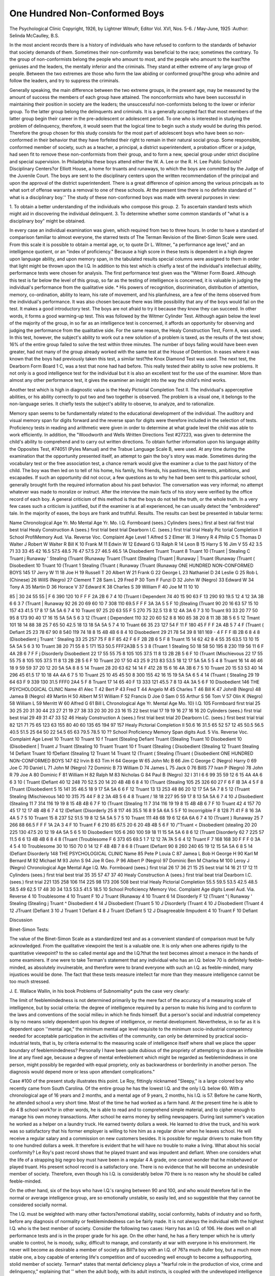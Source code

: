 One Hundred Non-Conformed Boys
===============================

The Psychological Clinic
Copyright, 1926, by Lightner Witnufr, Editor
Vol. XVI, Nos. 5-6. /
May-June, 1925
:Author: Selinda McCaulley, B.S.

In the most ancient records there is a history of individuals
who have refused to conform to the standards of behavior that
society demands of them. Sometimes their non-conformity was
beneficial to the race; sometimes the contrary. To the group of
non-conformists belong the people who amount to most, and the
people who amount to the least?the geniuses and the leaders, the
mentally inferior and the criminals. They stand at either extreme
of any large group of people. Between the two extremes are those
who form the law abiding or conformed group?the group who
admire and follow the leaders, and try to suppress the criminals.

Generally speaking, the main difference between the two extreme groups, in the present age, may be measured by the amount
of success the members of each group have attained. The nonconformists who have been successful in maintaining their position
in society are the leaders; the unsuccessful non-conformists belong
to the lower or inferior group. To the latter group belong the delinquents and criminals.
It is a generally accepted fact that most members of the latter
group begin their career in the pre-adolescent or adolescent period.
To one who is interested in studying the problem of delinquency,
therefore, it would seem that the logical time to begin such a study
would be during this period. Therefore the group chosen for this
study consists for the most part of adolescent boys who have been
so non-conformed in their behavior that they have forfeited their
right to remain in their natural social group. Some responsible,
conformed member of society, such as a teacher, a principal, a
district superintendent, a probation officer or a judge, had seen fit
to remove these non-conformists from their group, and to form a
new, special group under strict discipline and special supervision.
In Philadelphia these boys attend either the W. A. Lee or the R. H.
Lee Public Schools?Disciplinary Centers?or Elliott House, a home
for truants and runaways, to which the boys are committed by the
Judge of the Juvenile Court. The boys are sent to the disciplinary
centers upon the written recommendation of the principal and upon
the approval of the district superintendent. There is a great difference of opinion among the various principals as to what sort of
offense warrants a removal to one of these schools. At the present
time there is no definite standard of '' what is a disciplinary boy.''
The study of these non-conformed boys was made with several
purposes in view:

1. To obtain a better understanding of the individuals who
compose this group.
2. To ascertain standard tests which might aid in discovering
the individual delinquent.
3. To determine whether some common standards of "what is
a disciplinary boy" might be obtained.

In every case an individual examination was given, which
required from two to three hours. In order to have a standard of
comparison familiar to almost everyone, the starred tests of The
Terman Revision of the Binet-Simon Scale were used. From this
scale it is possible to obtain a mental age, or, to quote Dr L.
Witmer, "a performance age level," and an intelligence quotient,
or an "index of proficiency." Because a high score in these
tests is dependent in a high degree upon language ability, and
upon memory span, in the tabulated results special columns were
assigned to them in order that light might be thrown upon the I.Q.
In addition to this test which is chiefly a test of the individual's
intellectual ability, performance tests were chosen for analysis.
The first performance test given was the "Witmer Form Board.
Although this test is far below the level of this group, so far as the
testing of intelligence is concerned, it is valuable in judging the
individual's performance from the qualitative side. * His powers
of recognition, discrimination, distribution of attention, memory,
co-ordination, ability to learn, his rate of movement, and his planfulness, are a few of the items observed from the individual's performance. It was also chosen because there was little possibility
that any of the boys would fail on the test. It makes a good introductory test. The boys are not afraid to try it because they know
they can succeed. In other words, it forms a good warming-up test.
This was followed by the Witmer Cylinder Test. Although
again below the level of the majority of the group, in so far as an
intelligence test is concerned, it affords an opportunity for observing and judging the performance from the qualitative side.
For the same reason, the Healy Construction Test, Form A,
was used. In this test, however, the subject's ability to work out a
new solution of a problem is taxed, as the results of the test show;
16% of the entire group failed to solve the test within three minutes. The number of boys failing would have been even greater,
had not many of the group already worked with the same test at
the House of Detention. In eases where it was known that the
boys had previously taken this test, a similar test?the Knox Diamond Test was used.
The next test, the Dearborn Form Board 1 C, was a test that
none had had before. This really tested their ability to solve new
problems. It not only is a good intelligence test for the individual
but it is also an excellent test for the use of the examiner. More
than almost any other performance test, it gives the examiner an
insight into the way the child's mind works.

Another test which is high in diagnostic value is the Healy
Pictorial Completion Test II. The individual's apperceptive abilities, or his ability correctly to put two and two together is observed. The problem is a visual one, it belongs to the non-language
series. It chiefly tests the subject's ability to observe, to analyze,
and to rationalize.

Memory span seems to be fundamentally related to the educational development of the individual. The auditory and visual
memory span for digits forward and the reverse span for digits
were therefore included in the selection of tests.
Proficiency tests in reading and arithmetic were given in order
to determine at what grade level the child was able to work efficiently. In addition, the "Woodworth and Wells Written Directions Test #27223, was given to determine the child's ability to
comprehend and to carry out written directions. To obtain further
information upon his language ability the Opposites Test, #74051
(Pyles Manual) and the Trabue Language Scale B, were used.
At any time during the examination that the opportunity
presented itself, an attempt to gain the boy's story was made. Sometimes during the vocabulary test or the free association test, a
chance remark would give the examiner a clue to the past history
of the child. The boy was then led on to tell of his home, his family,
his friends, his pastimes, his interests, ambitions, and escapades.
If such an opportunity did not occur, a few questions as to why he
had been sent to this particular school, generally brought forth
the required information about his past behavior. The conversation
was very informal; no attempt whatever was made to moralize or
instruct. After the interview the main facts of his story were verified by the office record of each boy. A general criticism of this
method is that the boys do not tell the truth, or the whole truth. In
a very few cases such a criticism is justified, but if the examiner is
at all experienced, he can usually detect the "embroidered" tale.
In the majority of eases, the boys are frank and truthful.
Results. The results can best be presented in tabular terms:

Name
Chronological
Age
Yr.
Mo
Mental
Age
Yr. Mo.
I.Q.
Formboard
(sees.)
Cylinders
(sees.)
first
al
best
rial
first
trial
best
trial
Healy
Construction
A
(sees.)
first
trial
best
trial
Dearborn
I.C.
(sees.)
first
trial
trial
Healy
Pic
torial
Completion
II
School
ProfiMemory
Aud.
Via. Reverse
Voc. Complaint
Age
Level
1 Alfred S
2 Elmer W.
3 Henry R
4 Philip C
5 Thomas D
Walter J
Robert W
Walter R
Bill K
10 Frank M
11 Edwin W
12 Edward G
13 Ralph R
14 Leon B
15 Harry S
16 Jim V
55
42
3.5
71
33
33
45
42
16.5
57.5
48.5
76
47
57.5
27
46.5
46.5
1A
Disobedient
Truant
Truant
8 Truant
10 (Truant
| Stealing
C Truant
j Runaway
' Stealing
(Truant
(Runaway
Truant
(Truant
(Stealing
(Truant
| Runaway
| Truant
(Runaway
(Truant
( Disobedient
10 Truant
10 (Truant
1 Stealing
(Truant
( Runaway
(Truant
(Runaway
ONE HUNDRED NON-CONFORMED BOYS 145
17 Jerry W 11
18 Joe H
19 Russell T
20 Albert W
21 Frank G
22 George L
23 Nathaniel D
24 Leslie G
25 Rob L
(Chinese)
26 WillS
(Negro)
27 Clement T
28 Sam L
29 Fred P
30 Tom F
Funzi D
32 John W
(Negro)
33 Edward W
34 Tony A
35 Martin D
36 Horace V
37 Edward K
38 Charles S
39 William F
40 Joe M
11
10
10

85 | 30 24 55 55 | F 6 390 120 10 F F F 2A 2B 6 7 4 10 (Truant
I Dependent
74 40 15 90 63 F 13 290 93 19.5 12 4 12 3A 3B 6 6 3 7 (Truant
| Runaway
92 26 20 69 60 10 7 308 110 69.5 F F F 3A 3A 5 5 F 10 jStealing
(Truant
90 20 16 63 57 15 10 157 43 41.5 17 8 17 5A 5A 6 7 4 10 Traunt
97 25 20 63 55 F 5 270 75 32.5 13 8 12 4A 3A 6 7 3 10 Truant
93 33 20 77 50 95 8 173 90 40 17 16 15 5A 5A 5 6 3 12 (Truant
( Dependent
110 32 20 60 52 8 8 160 85 38 20 8 11 3B 3B 5 6 5 12 Tmant
101 18 14 88 38 25 7 65 50 42.5 18 13 18 5A 5A 5 7 4 10 Truant
66 35 23 127 54 F 11 F 180 45 F F F 2A 4B 5 7 4 F (Truant
( Defiant
25 23 78 67 90 8 540 119 74 18 8 15 4B 4B 6 8 4 10 Disobedient
29 21 78 54 39 8 181 169 - 4 F F F IB 2B 6 8 4 8 (Disobedient
j Truant
' Stealing
33 25 257 75 F 8 F 85 42 F 6 F 2B 2B 6 5 F 8 Truant
15 14 62 42 8 4 55 35 63.5 13 10 15 5A 5A 5 6 3 10 Truant
38 20 71 55 8 5 171 153 50.5 FFF2A3B 5 5 3 8 (Truant
1 Stealing
50 18 58 50 195 8 230 119 56 11 6 F 4A 2B 6 7 F F j Disorderly
Disobedient
22 17 55 55 75 8 105 105 37.5 11 8 13 2B 2B 5 6 F 10 (Truant
(Mischievous
22 17 55 55 75 8 105 105 37.5 11 8 13 2B 2B 5 6 F 10 Truant
20 17 50 43 25 9 213 83 53.5 18 12 17 5A 5A 5 5 4 8 Truant
16 14 46 46 18 9 59 59 37 20 12 20 5A 5A 8 8 5 14 Truant
28 20 63 62 14 14 F 412 28 15 6 16 4A 3B 6 7 5 10 Truant
20 15 53 53 40 14 296 45 61.5 17 10 18 4A 4A 6 7 5 10 Truant
25 10 45 45 50 8 300 155 42 16 15 19 5A 5A 6 5 4 14 (Truant
( Stealing
29 19 64 63 F 9 339 130 31.5 FFF0 2A4 5 F 8 Truant
17 14 65 40 F 13 333 121 45.5 7 8 13 4A 3A 5 6 F 10 Disobedient
146 THE PSYCHOLOGICAL CLINIC
Name
41 Alec T
42 Bert P
43 Fred T
44 Angelo M
45 Charles T
46 Bill K
47 JohnB (Negro)
48 Jamea B
(Negro)
49 Martin H
50 Albert M
51 William F
52 Francis D
Joe 0
Sam 0
55 Arthur S
56 Tom V
57 Olin K
(Negro)
58 William L
59 Merritt W
60 Alfred G
61 Bill L
Chronological
Age
Yr.
Mental
Age
Mo.
10}
I.Q.
105
Formboard
first
trial
25
30
25
20
31
30
44
23
27
21
19
27
38
33
20
30
20
23
16
15
22
best
trial
17
19
19
16
27
16
16
20
Cylinders
(sees.)
first
trial
best
trial
29
49
31
47
33
52
46
Healy
Construction
A
(sees.)
first
trial
best
trial
20
Dearborn
I.C.
(sees.)
first best
trial trial
82
121
71
75
65
123
63
155
80
40
60
135
65
194
97
157
Healy
Pictorial
Completion
II
50.6
16
31.5
65
52
57
12
45
50.5
56.5
40.5
51.5
25
64
50
22
54.5
65
63
79.5
78.5
10
??
School
Proficiency
Memory
Span
digits
Aud.
5
Vis.
Reverse
Voc. Complaint
Age
Level
10 Truant
10 Truant
10 f Truant
(Stealing
Defiant
Truant
{Stealing
Truant
10 Disobedient
10 (Disobedient
| Truant
J Truant
(Stealing
10 Truant
Truant
10 f Truant
(Stealing
( Disobedient
(Stealing
12 Truant
Stealing
14 Defiant
Truant
10 fDefiant
(Stealing
12 Truant
14 Truant
12 (Truant
( Stealing
(Truant
( Disobedient
ONE HUNDRED NON-CONFORMED BOYS 147
62 Irvin B
63 Tim H
64 George W
65 John Mc B
66 Jim C
George C
(Negro)
Harry 0
69 Joe C
70 Daniel L
71 John M
(Negro)
72 Dominic B
73 William D
74 James L
75 Jack 0
76 BillS
77 Ivan P
(Negro)
78 John R
79 Joe A
80 Dominic F
81 William H
82 Ralph M
83 Nicholas G
84 Paul B
(Negro)
32 I 31 I 6 6 99 35 59 12 6 15 4A 4A 6 6 3 10 ( Truant
(Defiant
40 12 248 70 52.5 20 14 20 4B 4B 6 8 4 10 (Truant
(Stealing
105 25 326 60 27 F 6 F IB 3A 4 5 F 8 (Truant
(Disobedient
5 15 141 35 46.5 18 9 17 5A 5A 6 6 F 12 Truant
13 13 253 48 86 20 12 17 5A 5A 7 8 5 12 (Truant
\ Stealing
(Mischievous
140 10 315 75 44 F 8 2 3A 4B 5 6 4 8 Truant
/
18 18 227 95 59 17 8 13 5A 5A 6 7 4 10 J Disobedient
(Stealing
11 7 314 116 19 19 8 15 4B 4B 6 7 F 10 (Truant
(Stealing
11 7 314 116 19 19 8 15 4B 4B 6 7 F 10 Truant
42 4 157 70 45 17 12 17 4B 4B 6 7 4 12 (Defiant
(Disorderly
25 8 117 46 35.5 16 8 9 5A 6A 5 5 F 10 Incorrigible
F 8 128 71 41 F 8 16 3A 4A 5 7 5 10 Truant
15 8 237 52 51.5 19 8 12 5A 5A 5 7 5 10 Truant
111 48 68 19 6 12 6A 6A 6 7 4 10 (Truant
} Runaway
25 7 266 88 66.5 F F F 1A 2A 3 4 F 10 Truant
F 6 210 85 67.5 20 6 20 4B 4B 5 6 F 10 /"Truant
< Disobedient
(stealing
20 20 225 130 47.5 20 12 19 4A 5A 5 6 5 10 Disobedient
105 6 260 100 59 18 11 15 5A 5A 6 8 6 12 (Truant
\ Disorderly
62 7 225 57 11.5 6 6 13 4B 4B 6 8 4 8 (Truant
(Troublesome
F 6 373 65 69.5 1 7 12 12 7A 7A 5 6 4 12 Truant
F 7 168 168 30 F F F 0 3A 4 5 4 10 Troublesome
30 10 150 70 0 14 12 F 4B 4B 7 8 6 8 (Truant
(Defiant
90 8 260 240 65 19 12 15 5A 5A 6 8 5 14 (Defiant
Disorderly
148 THE PSYCHOLOGICAL CLINIC
Name
85 Pete P
Louia C
87 Jamea L
Bob H
George H
90 Karl M
Bernard M
92 Michael M
93 John S
94 Joe R
Geo. P
96 Albert P
(Negro)
97 Dominic
Ben M
Charlea M
100 Leroy J
(Negro)
Chronological
Age
Mental
Age
I.Q.
Mo.
Formboard
(sees.)
first
trial
26
17
36
21
15
25
best
trial
14
16
21
17
12
11
Cylinders
(sees.)
first
trial
best
trial
35
35
57
47
37
40
Healy
Construction
A
(sees.)
first
trial
beat
trial
Dearborn
I.C.
(sees.)
first
trial
221
135
258
106
114
225
98
173
206
508
best
trial
Healy
Pictorial
Completion
55.5
59.5
53.5
42.5
48.5
58.5
49
62.5
17
48
30
34
13.5
53.5
41.5
18.5
10
School
Proficiency
Memory Voc. Complaint
Age
digits Level
Aud. Via. Reverse
4 10 Troublesome
4 10 Truant
F 10 J Truant
(Runaway
4 10 Truant
6 14 Disorderly
F 12 (Truant
"( Runaway
' Stealing
(Stealing
j Truant
^ Disobedient
4 14 J Disobedient
(Truant
5 10 J Disorderly
(Truant
4 10 J Disobedient
(Truant
4 12 JTruant
(Defiant
3 10 J Truant
1 Defiant
4 8 J Truant
(Defiant
5 12 J Disagreeable
IImpudent
4 10 Truant
F 10 Defiant

Discussion

Binet-Simon Tests:

The value of the Binet-Simon Scale as a standardized test and
as a convenient standard of comparison must be fully acknowledged. From the qualitative viewpoint the test is a valuable one.
It is only when one adheres rigidly to the quantitative viewpoint?
to the so called mental age and the I.Q.?that the test becomes almost a menace in the hands of some examiners. If one were to take
Terman's statement that any individual who has an I.Q. below 70
is definitely feeble-minded, as absolutely invulnerable, and therefore were to brand everyone with such an I.Q. as feeble-minded,
many injustices would be done. The fact that these tests measure
intellect far more than they measure intelligence cannot be too
much stressed.

J. E. Wallace Wallin, in his book Problems of Subnomiality*
puts the case very clearly:

The limit of feeblemindedness is not determined primarily by
the mere fact of the accuracy of a measuring scale of intelligence,
but by social criteria: the degree of intelligence required by a
person to make his living and to conform to the laws and conventions of the social milieu in which he finds himself. But a person's
social and industrial competency is by no means solely dependent
upon his degree of intelligence, or mental development. Nevertheless, in so far as it is dependent upon ''mental age," the minimum mental age level requisite to the minimum socio-industrial
competency needed for acceptable participation in the activities of
the community, can only be determined by practical socio-industrial
tests, that is, by criteria external to the measuring scale of intelligence itself where shall we place the upper boundary of
feeblemindedness? Personally I have been quite dubious of the
propriety of attempting to draw an inflexible line at any fixed age,
because a degree of mental enfeeblement which might be regarded
as feeblemindedness in one person, might possibly be regarded with
equal propriety, only as backwardness or borderlinity in another
person. The diagnosis would depend more or less upon attendant
complications."

Case #100 of the present study illustrates this point. Le Roy,
fittingly nicknamed "Sleepy," is a large colored boy who recently
came from South Carolina. Of the entire group he has the lowest
I.Q. and the only I.Q. below 60. With a chronological age of 16
years and 2 months, and a mental age of 9 years, 2 months, his I.Q.
is 57. Before he came North, he attended school a very short time.
Most of the time he had worked as a farm hand. At the present
time he is able to do 4 B school work?or in other words, he is able
to read and to comprehend simple material, and to cipher enough
to manage his own money transactions. After school he earns money
by selling newspapers. During last summer's vacation he worked
as a helper on a laundry truck. He earned twenty dollars a week.
He learned to drive the truck, and his work was so satisfactory that
his former employer is willing to hire him as a regular driver when
he leaves school. He will receive a regular salary and a commission on new customers besides. It is possible for regular drivers
to make from fifty to one hundred dollars a week. It therefore is
evident that he will have no trouble to make a living. What about
his social conformity? Le Roy's past record shows that he played
truant and was impudent and defiant. When one considers what
the life of a strapping big negro boy must have been in a regular
4 A grade, one cannot wonder that he misbehaved or played truant.
His present school record is a satisfactory one. There is no evidence that he will become an undesirable member of society. Therefore, even though his I.Q. is considerably below 70 there is no
reason why he should be called feeble-minded.

On the other hand, six of the boys who have I.Q.'s ranging
between 90 and 100, and who would therefore fall in the normal
or average intelligence group, are so emotionally unstable, so easily
led, and so suggestible that they cannot be considered socially
normal.

The I.Q. must be weighted with many other factors?emotional
stability, social conformity, habits of industry and so forth, before any diagnosis of normality or feeblemindedness can be fairly
made. It is not always the individual with the highest I.Q. who is
the best member of society. Consider the following two cases:
Harry has an I.Q. of 106. He does well on all performance
tests and is in the proper grade for his age. On the other hand,
he has a fiery temper which he is utterly unable to control, he is
moody, sulky, difficult to manage, and constantly at war with
everyone in his environment. He never will become as desirable a
member of society as Bill?a boy with an I.Q. of 76?a much
duller boy, but a much more stable one, a boy capable of entering
life's competition and of succeeding well enough to become a selfsupporting, stolid member of society.
Terman* states that mental deficiency plays a "fearful role in
the production of vice, crime and delinquency," explaining that
'' when the adult body, with its adult instincts, is coupled with the
undeveloped intelligence and weak inhibitory powers of a ten-yearold child, the only possible outcome, except in those cases where
constant guardianship is exercised by relatives or friends, is some
form of delinquency."

Simon, in an address delivered before the Eugenics Educational Society, defined a feebleminded person (debile) as "an individual whose intellectual level, while superior to that of a child
of seven years, is nevertheless below the average development of an
adult. The latter degree of development .... is still inadequately
determined. Provisionally it might be proposed to fix at nine years
the upper limit of mental debility .... a development equivalent
to the normal average at nine years of age is the minimum below
which the individual is capable of getting along without tutelage
in the conditions of modern life. ..."

The explanation of delinquent tendencies is something other
than intellectual status alone. It is true that we find among the
murderers, robbers, and thieves (who have been apprehended) mental ages as low as ten years, but on the other hand, we find men of
the same mental level among the successful farmers, laborers or
even business men.

A study of the I.Q.'s of these delinquent boys shows that they
range from 57 to 117. Even using the strict Terman Classification,
16% fall in the definitely feebleminded group, 26% in the doubtful
or borderline group, 24% in the dull group, 32% in the normal
group, and 2% in the superior group. Although the larger part
of the group fall in the dull or borderline sections, this fact alone,
does not explain their non-conformed behavior. In contrast to this
group are the many groups of backward children who are in the
Philadelphia Public Schools, in "O.B." Centers. Here we have
groups of dull children who can and do follow the standards of behavior set up for them.
In choosing a satisfactory standard for comparison purposes,
Dr R. Learning's study** of the fifteen-year-old performance level
* Terman, The Measurement of Intelligence, Chapter I.
**" Tests and Norms for Vocational Guidance at the Fifteen-year-old
Performance Level," The Psychological Clinic, Vol. XIV, No. 7, Dec. 1922.

seems a satisfactory one, particularly her norms for the "jobhunting" and "job-holding" groups, for many of the boys in the
present study are part of such a group. (Boys over fourteen years
of age may hold part-time working certificates, which entitle them
to attend school during the morning and to work durng the afternoon and on Saturday). Other boys work after school which dismisses at two-thirty).
In the job-hunting group the I.Q. range from 50 to 117, with a
median I.Q. of 88. In the job-holding group the I.Q.'s range from
60 to 119, with a median I.Q. of 95. In the group under consideration the I.Q.'s range from 57 to 117, with a median I.Q. of
84. So far as the I.Q.'s are concerned, the latter group fits in well
with the two former ones, and in studying the norms for the performance tests, it also seems fair to compare them with this group.
A study of the memory span results show that for the auditory
memory span, the median and the mode are 6 digits. In the visual
memory span the median and the mode are 7 digits. While this is
one digit less, in both cases, than that of the job-hunters and jobholders, it is nevertheless an adequate forward span, since it was
concluded from results obtained at the Psychological Clinic of the
University of Pennsylvania, that an auditory and visual memory
span of at least 5 digits, at the 15-year-old level, is necessary to
maintain a place as a normal member of society.

A study of the results of the reverse memory span are most
interesting; of the entire group, 6% were able to reverse 6 digits,
16% could reverse 5 digits, 38% could reverse 4 digits, 13% succeeded in reversing only 3 digits, and 26% could reverse only 2
digits. It would therefore seem that this group as a whole, lack
that sort of mental control which correlates highly with intellectual
ability.

Another test in which the group as a whole did poorly was the
vocabulary test. Only 14% of the entire group were able to pass
the test at their age level, while 34% of the boys passed the test 5
or more years below their age level. This failure, together with
their failure to give digits in reverse order explain why many boys
failed to obtain higher I.Q.'s.
Performance Tests:

The performance tests on the other hand afford a good opportunity for observation of the individual's intelligence. Whether
the test actually presents a new problem for the individual to solve,
or not, it enables the examiner to study the subject's behavior under certain uniform conditions. From his performance he is able
to rate his comprehension, his rate of movement, his muscular coordination, his ability to plan, his learning ability, his ability to
analyze and to form deductions, his initiative, his alertness, his
power to observe, and so on.

F orm Board:

A comparison of the completion time results of the present
group with the 15-year-old results obtained by Young,* show that
only 36% of the group fall in the best 50% of his group. Only 4%
were able to do as well as the upper 10% of this group while 25%
did work comparable to that of the lower 10% of his group.
A study of the results obtained from the Witmer Cylinders,
show that the median is 63," as compared with 60" for the job
hunters, and 55" for the job holders. The entire range is from 32"
to 259" plus 2 failures, in comparison with 22" to 236" plus 3 failures, for the job hunters, and 32" to 158" for the job holders.
In the Healy Construction Test A, the time ranges from 5" to
195" plus 16 failures, with a median of 40." The average time to
complete the test was 41.1."

In the Dearborn IC, the time ranges from 55" to 640" plus
4 failures, as compared with a range of 45" to 510" plus 5 failures
for the job hunters and 24" to 579" plus 3 failures for the job
holders. The median is 225" as compared with 160" for the job
hunters and 118" for the job holders.

It will therefore be noticed that the group as a whole require
a longer time to complete the tests than either of the other two
groups.

Healy Pictorial Completion Test II:

Only 20% of the group passed the test as well as they should
have done in order to equal their age norm. Of these 20, 14 made
a score equal to the adult norm. In each of the 20 cases the boys
Passed with a higher score than that required for their age level.
The scores for the entire group range from minus 13.5 to 86.
While only a small percentage made many absurd errors, the
larger part of the group failed in comprehending the entire situation. For instance, in the first picture, the clock would be placed,
but, it would register 4.30 instead of 8.30?the correct time for the
boy to be starting to school. This error was not because they could
not tell time, but because of an inability to grasp the essential
point in the situation.

The results of the Written Directions Test show that there is a
high correlation with the boys' reading proficiency. A study of the
results of the Trabue Language Test and the Opposites Test merely
emphasize the fact that the majority of these boys have poor vocabularies and poor language ability.
On the whole they are a non-intellectual group. They are not
interested in abstract subjects because they lack intellectual ability.
Most of the boys showed great interest in the performance tests.
They showed good persistence in working out the problems involved,
which was in great contrast to their work on the written tests.
Many of the boys showed good manual ability and are planning,
when they leave school, to put this ability to good account.
Of the entire group, only 5 boys are in the normal grade for
their age, but considering that the majority of the group are chronic
truants and runaways, the retardation in school work can be partly
explained. In addition to this fact, comparatively few of the boys
are genuinely interested in school work. They do not belong to the
intellectual group. Even the boys who have reading proficiency
rarely read a book of their own initiative. Their interests lie in
the street activities. Almost the entire group have enough ability
to add, subtract, multiply and divide simple numbers. Those who
fail in abstract work have little trouble if their work in arithmetic
is presented in terms of dollars and cents.

The majority of these boys are socially well oriented. They
have lived most of their life on the street and they excel in street
education. In this, they are far superior to other children of their
same age, in fact they could give information to many adults.
For the most part their non-conformity consists in playing
"hookey" and in being defiant of school room authority. Sometimes they are guilty of both offenses. On the whole, seventy boys
were considered chronic truants, and thirty were considered impossible to handle in the regular class room. The chronic truants
are more or less troublesome when they do attend school. Many of
these boys have House of Detention records, chiefly because of poor
school attendance. In addition 32 boys have been arrested for malicious mischief and petty thieving. An arrest for any of these ofONE HUNDRED NON-CONFORMED BOYS 155
fenses does not necessitate the boy's removal to a disciplinary
school.

Some of the most interesting of the boys' stories will be given
below in order that the reader may obtain some understanding of
the type of boy found in these centers, and of the many reasons
for which they were sent.

Karl M., age 15 years, 6 months, has a mental age of 12 years,
2 months, and an I.Q. of 78. Karl is an illegitimate child, who,
when a baby, was deserted by his mother. He was taken into the
home of his maternal grandparents, who are now quite old and
feeble. He grew entirely beyond their control and became a chronic
truant and runaway. His dislike of school began when he was
teased because of his high pitched voice and a speech defect. He
has always been too great a coward to command their respect or to
make them stop. Much to his tormentors' delight, he would fly
into ineffectual rages. Unable to cope with the situation he chose
the easiest way out?and evaded his tormentors entirely. He was
arrested as a runaway and committed to Children's Aid Society.
When taken to a clinic, he escaped from the worker and ran away
again.

Karl has gained extensive knowledge of the city on his many
wanderings. He has also made friends with many drivers of teams
and trucks. He has little difficulty in finding some friend to give
him a ride. Some days he chose a milkman. In return for his
services the man allowed him as much milk as he wanted to drink.
In the same way he obtained bread and rolls from the baker's man.
A travelling salesman of his acquaintance took him on all day trips
to New York or to New Jersey towns. Thus Karl always had a
pleasant way to spend his time. He remarked that he grew to know
the city so well that he used to pick out drivers of automobiles with
out of town licenses and offer his services as a guide through the
city. In this way he was able to make money.

When no better ways of amusing himself arose, he wandered
around the busy down-town section, and made a tour of the department stores?the mecca of almost all truants. In these stores he
found ample opportunity for acquiring many trinkets, such as
knives, fountain pens and pencils, without ever having had to
purchase them. His object in taking them was for his own use;
he never tried to sell them.

One day he entered the office of a tailor and succeeded in
acquiring a bundle of letters which had just been delivered. He
took them to a nearby public lavoratory and systematically went
through all of them. In one he obtained a check. This he kept;
all the letters he destroyed by throwing them down the toilet. He
forged a signature on the check and then went to a bank and attempted to have it cashed. The Teller grew suspicious and phoned
to the owner of the check, with the result that Karl was arrested
and again taken to the House of Detention.

In consideration of the boy's past record, and of the fact that
he was beyond the control of his grandparents, he was placed in
Elliott House. Although he has been under careful supervision for
a long time, he cannot yet be trusted. Several times he has broken
parole and run away, only to be returned, very repentant, and full
of promises to do better the next time.

Karl is a hard child to deal with because of his emotional instability. He really means to do well, but he has not the moral
stamina to resist temptation. He is a great coward and will never
face any difficult situation if he possibly can avoid it.
It had been thought that Karl had developed a feeling of inferiority because of his speech defect, and that his running away
was entirely due to this. An attempt was therefore made to correct
this defect by definite speech training. Although outwardly cooperative Karl chose his visits to the clinic as an opportunity to
run away again, and his speech training had to be deferred. While
this defect may have been the cause of his original truancy, he has
now acquired such a liking for an easy, care-free existence that it
is this, more than the former cause, which now leads him on to his
adventures on the road.

In contrast to this case is another one?that of John Mc B.?
who also became a truant because of a speech defect which resulted
in making him a target of his classmates' ridicule. John is a very
large boy, 14 years, 9 months of age. His mental age is 13 years,
91/2 months and his I.Q. is 94. He is six feet tall and weighs 215
pounds. This excessive weight is due to a pituitary disturbance.
Imagine the effect when this man-sized boy begins to talk in
a soft voice with a decided lisp! With childish cruelty his classmates made life miserable for him. He is a big, easy-going, sensitive boy, and in his efforts to avoid a painful situation, he too,
removed himself from the scenes of his troubles. In this case, howONE HUNDRED NON-CONFORMED BOYS 157
ever, since his mother worked all day in order to earn a living for
herself and her two sons, and the house was empty, the boy simply
stayed at home and read. After he had been absent 132 sessions, a
disciplinary form was made out for him on the basis that he was a
chronic truant. He was sent to one of the "O.D." Centers, where,
after some difficulties of the same sort, he was made to feel that
the school was definitely interested in him and required his daily
attendance. He has given little trouble since he has been at this
Center.

Charles P., age 15 years, 10 months, is a dull, normal boy with
a mental age of 12 years on the Binet Scale. His I.Q. is 76. His
work on the performance tests was excellent. He worked quickly
and well, and made few false movements. During the examination
he was friendly and cooperative, interested and inquisitive. He
was inclined to be a trifle grandiose, but was likeable and rather
pathetic. He has good commonsense information; his social orientation is good. He told a straightforward, pathetic story of his
home life.

His father, a tailor by trade, is out of work because of poor
health. He had a store which he recently sold, and he is now living
on the money thus obtained. His step-mother, a gay young woman,
is out all the time. According to Charles, '' all she wants is money,
money, money. When she doesn't get it she flies into rages and
scratches and hits anyone who happens to be near. She curses
"somethin' awful." She and his father are constantly fighting.
Charles sells papers until two o'clock in the morning. He
gives all of the money he makes to his step-mother and does not
seem to resent doing this, although he does confess that when he has
made a little extra money, which he is sure his mother won't suspect him to have, he keeps this for himself.
Is it any wonder that a boy living in such an atmosphere of
strife, and working until so late at night that he does not get his
proper sleep, comes to the "O.D." Center with the record of being
disagreeable and impudent in school? Or is it any wonder that
when things '' get too bad on his nerves" as he expresses it, that he
simply runs away from home for a few days? The wonder is that
he doesn't stay longer. Probably one of the reasons that he does
return is his affection for his younger brothers and sisters. He
tells with great pride of his younger brother who is in the seventh
grade and who hopes to go to high school and then to college. When
asked if he thought this were possible, he gravely answered that he
thought it was, since he would soon be working and therefore would
be able to help "put him through."

Although Charles is still sullen and morose at times, he is a
very likeable fellow. When the teacher has a knowledge of his
background she is sympathetic, and when she finds him in an ugly
humor, instead of aggravating the situation, she is able to handle
it in an intelligent fashion.

The next boy, John M., is an illustration of what happens when
problems of discipline are not handled intelligently or sympathetically. John is a small attractive colored boy, 14 years, 11 months
old. He came to the Center with the following record?"Struck
teacher for reproving him for pushing on the fire-escape?struck at
principal; used abusive language?troublesome at times."
John is a normal boy with a mental age of 12 years, 10y2
months, and an I.Q. of 86. On the performance tests he worked
quickly, planning his work and making few errors. He showed
good ability to analyze. He has excellent initiative and energy.
He has a great deal of common sense. His sense of fair play and of
justice is very well developed, and it was this that got him into
trouble.

The story as he tells it is very interesting because of the decided contrast and chasm between the child's point of view and
that of those in authority. It seems that at dismissal time, while
the lines were passing down the fire-escape, and while the teacher's
back was turned, some boy gave John a push. John retaliated in
like fashion, only he was caught in the act. He was taken out of
line and as soon as dismissal was over, taken to the principal. The
principal decided that he deserved a whipping. "Now," John told
me, "I did not mind taking that whipping, only I told her that if
she whipped me she had to whip Bill too, 'cause he pushed me first.
Well, she said she didn't care what Bill did, I pushed, so I had to
take a licking. I wasn't going to let her lick me without licking
Bill, so I fought. She got some other teachers to come and hold me,
but I fought harder. I got pushed up against the coat hook and
got cut on the face. Here's the scar (pointing to a mark on his
cheek, for evidence). What happened next? Why, I got sent down
here.''

Since John has attended the Center he has given very little
trouble. He is well liked and has a good record.

His family history is interesting. The mother and father are
hard working, thrifty people. The father owns two trucks; one is
fixed as a moving lnnch wagon. Every evening the mother and
father go to Baldwin's and to different taxi stands and sell coffee
and sandwiches. The other truck is used for moving and hauling.
On Fridays the father sells fish from door to door. He also has a
large paper route, which the boys help him to handle. All of the
children, even the 13-months-old baby, have savings accounts. At
the present time John has about fifteen dollars in the bank. His
account was slightly depleted since he had just bought a suit, a cap
and shoes with his own money.

Bill is another troublesome boy?troublesome because of maladjustment, and misunderstanding. Bill is a cherub-faced boy with
a pink and white complexion. He is the sort of boy over whom, at
first sight, one is apt to exclaim, "What is this nice little fellow doing down here at the disciplinary school?"
When the examiner entered the office Bill was having an interview with the principal, in an effort to explain why he had
been away from school without adequate reason. Bill was very
sullen and obstinate, and not at all cooperative. One could understand why the record read:
"Continued disobedience?stubborn?curses and swears at the
teachers?walks out of school?refuses to obey principal."
The point was, why did he behave in this fashion ?

Although 13 years, 11 months old, Bill's mental age is 10 years,
and his I.Q. is 72. A note was made that it was quite possible that
this was not a valid I.Q. since it seemed that Bill was not attempting to do his best work. Everytime anything even remotely resembling school work was given to him, one could almost feel him
stiffen in his attempt to resist it. When given the performance
tests, he worked as if he enjoyed them. He smiled, whistled quietly
while working on a difficult problem, and showed good ability to
work persistently, so long as his interest was caught.
He asked intelligent and interested questions about the tests
and seemed to take great satisfaction in his ability to solve them.
The one specific defect that he showed was that of poor visual
imagery. His auditory imagery was good.

When asked to read some simple material he flushed, then immediately grew sullen, and mumbled that he didn't want to. The
simple material was changed to still simpler material, in fact to
that requiring first grade reading proficiency, and he was again
urged to read. His eye caught a few familiar words and so he made
an attempt?only an attempt however?for he stumbled painfully
along. An attempt was made to teach him a few simple phonics,
and these were combined with a few simple sight words, in order
to form new words. He responded well to such teaching, but was
uneasy, and often on the verge of becoming openly hostile. It was
only by very careful treatment and by choosing words that it was
quite evident he could not fail to sound, that the lesson continued.
A mental note was made of his attitude toward reading, and the
examination proceeded.

When given arithmetic he fairly beamed, and volunteered the
information that he liked arithmetic and he had a nice teacher. She
marked your paper every day and the fellow that had the best
marks for the whole week got a nickle (five-cent) pencil, with a
rubber on the end. He didn't mind going to that room.
Questioning then brought the fact that he did mind going to
the room where he was taught reading. He just hated that room.
Every day when eleven o'clock came (time for reading) he just
felt that he couldn't go into that room, and so he either ran out of
school or came to the office for punishment, rather than go into the
reading class.

He is keen enough to realize his deficiency, and attempts to
cover this up by his ugly behavior, and refusal to read at all in
the hopes that this refusal will be interpreted as a disinclination
rather than a disability on his part.

By judicious flattery the principal has begun to win him and
he is now allowing himself to be taught how to read. It is a long
and difficult process, however, because of Bill's emotional reaction.
Bill repeatedly claimed that he hates school and gives as his
reason that he "guesses it's his enemy." One wonders whether
there is not some truth in this statement, for Bill's school history
is one of successive quarrels with school authorities. He frankly
tells of his past difficulties. One day he was playing with a ring
which another boy had lent, to him. The ring belonged to the boy's
sister and he had it without her knowledge. As a punishment for
playing with it during the wrong time the teacher attempted to
take it from him. Bill refused to give it to her because, as he states,
it wasn't his, and he was afraid she wouldn't give it back and then
the boy would get into trouble. To avoid giving it to her he ran
out of school. Another time the teacher slapped him and he threw
a book at her. There were many similar incidents showing a lack
of respect for authority on Bill's part, and often a lack of tact on
the teacher's part.

Bill is fond of working and after school has a job as a helper
on a Bulletin truck. Last summer he earned six dollars a week as
a huckster's helper. He is a member of a gang?The Norris Street
Bums?most of whom are older fellows. Their chief pastime seems
to be playing craps and stud poker, and in being chased by a policeman.
Jim is a typical imp?the sort over whom you laugh heartily
if you see him on the screen?but over whom you shake your head
in sad perplexity if it falls to your lot to direct him. He is a fairhaired, laughing-eyed, freckled faced boy who simply refuses to
take the world seriously. He has good mentality (I.Q. 97). He is
active, alert, inquisitive, and mischievous. This added to the fact
that he has a well developed sense of humor, explains why he is
always up to some trick. He is utterly uninterested in school
work, and avoids school as much as possible. There is no one at
home to look after him, in fact he is housekeeper, since his mother
is dead. His father and two older brothers work, so it falls upon
Jim to do the cooking and as much cleaning as is done. When
questioned he told what sort of meals he cooked and how he cooked
them. He does have a knowledge of plain cooking. The laundry is
sent to a rough dry laundry, and so comes home unironed. The
clothes are worn just as they are returned. The mending is done
by the father.

The father is a heavy drinker and a man of uneven temperament. At times he is over-indulgent, at times he beats Jim with
whatever he can lay his hands on. Jim complained of a headache
which he had had for two days?ever since his father had hit him
over the head with a big stick.

Is it surprising that Jim is a runaway? What is there in such
a home to attract him? Sometimes he has run away to one or
another of his aunts who live out in the Tinicum section and who
keep piggeries. Unfortunately he is always the center of some
disturbance. One time, to use his own words, "just 'cause a sow
bit a boar on the ear I got blamed for it,'' and another time he rode
his aunt's mule without her permission, and it got stuck in the mud.
Another time, he was sitting on a fence when a colored woman, in
a lavender dress went by. He grabbed some blackberries and
threw them at her, spoiling her dress. He doesn't know why he did
it except that he didn't like the color of her dress. Later he added
that he was just a little kid and knew no better. This was the last
straw, however, and the aunts sent him home, with explicit orders
not to return.

Bill K. is another active, mischievous lad who has not found
the proper sort of outlet for his surplus energy. Bill is 11 years,
4 months, (mental age, 11 years, 10y2 months; I.Q., 104). His
mother, too, is dead, and he lived with his father and two brothers
in a boarding house situated in a rather poor neighborhood. His
father works all day and there is no one to supervise the three
boys. As a result they do much as they please?go to school when
they like, and stay home when they like. Their lunch money given
them by their father, is often spent for a '' movie'' ticket and candy
or cake. On their many wanderings about the neighborhood they
became acquainted with a bad gang of older fellows, who taught
them how to steal. Bill's eyes sparkled with mischief as he told
dramatically how he crouched down behind a barrel, then reached
his hand over the top and pulled out apples which he passed along
to the other fellows. He also told how he was able to steal things
from the store counters, by cutting a hole in his coat pocket and
putting his hand through this hole and grabbing things from the
counter. The seriousness of the deed never even occured to him?
it was all an exciting game. But he claims he doesn't steal fruit
anymore because he is now the policeman's assistant. Evidently
there is a very wise policeman on that beat. He has the cooperation
of the smaller boys by making them his assistants, and they are now
trying to enforce the law instead of trying to break it.
Bill has never been caught stealing and has played truant
judiciously, so that he has not been caught. The blow came from
another direction. A boy, seeking revenge, told his father on him,
and his father in great consternation, packed Bill, bag and baggage,
to the House of Detention and asked that he be placed where he
would have adequate enough supervision so that he would go
straight. Bill was so placed and he has made an excellent record.
He is happy and content; as he himself says, "This place is next
best after your home sweet home."

Pete came to the Center with the record of being "an insolent,
uncontrollable street gamin." He is one of the most amusing
adolescents that I have ever met. He is very mature and well
poised which may in part be due to his association with older men.
He is an amateur light weight prize-fighter, and has earned as
much as fifty dollars in one evening in following his profession.
Since he is an attractive fellow the men make much of him and
shower him with gifts. One man in the sporting goods business,
presented Pete with his card and told him to come to see him. Pete
went, and, when told that he might choose from the stock a present
for himself, chose a wicked looking revolver. This he often carries
loaded with two blanks and then with real bullets. He explains
that if he is ever called upon to use this weapon, the two blanks
will give him a chance to scare off his opponents, before he actually
has to use his revolver in earnest. Pete is planning to become a
fighter as soon as he is able to leave school, and already has a manager and promoter. In addition, he is learning in the afternoons
the machinist trade, so, as he explains, he will have a good trade to
fall back on if his fighting does not come to anything.
He is already entertaining thoughts of marriage, and talked
frankly of his "steady" girl. She is blond, very attractive, but
has a bad temper. When asked what he thought of having a girl
with such a temper, he said he liked them that way because he liked
to calm them down. The girl's father will not permit him to come
to the house to see her, so he meets her on the corner and they go on
long rides on the back seat of a trolley car. "Why the back seat?"
he was asked, to which he replied, with a knowing wink, '' Oh, you
know."

He also tells of having a second best girl, whom he takes out
once a week and '' loves up'' only a little bit. The purpose of having this one is to make his "steady" jealous.
Pete is a well oriented, socially competent boy, in spite of
the fact that he has a mental age of ten years and eight months
and an I.Q. of 70. He is not an intellectual type and is absolutely
uninterested in school work. He is simply marking time until the
day when he becomes sixteen years old. Then he will leave school
without a regret, and take his place among the wage earners.
Many cases of truancy are due to the boy's own reaction
against school work or the school authorities. Several cases of
another sort have come to our attention. They are worth considering in order that the child may have just treatment. These cases
have not been fully verified. It is too difficult and too delicate a
task?but there is evidence that there are more than a few grains
of truth in them.

The first child, Quentin, a tall colored boy from the South, came
to the Center, "unamenable to class room discipline, truant, influence detrimental." His own story is as follows:
He is the oldest of nine children. In the morning his mother
is very busy and he must help her before he goes to school. He
makes the beds, helps with the dishes, and helps to dress the
younger children. One day he was so late in getting through his
work that he did not have time to change his soiled blouse before
attending school; if he did he would be late. He therefore put on
his overcoat and kept it on when he entered the classroom. When
his teacher told him to remove it he refused. He was therefore sent
to the office and then sent home because of his defiance. He was
told not to come back without his father. His father was working
and could ill afford to lose time, so his mother went to school in his
stead. The principal refused to admit Quentin until his father
came. The father refused to come. For two months the boy worked
illegally while the disagreement continued. Then he was sent to
the Center on the charge of being a "truant and unamenable."
At the Center he has a record of being '' an influence for the good,''
and is a quiet, well-mannered chap.

Another boy, Domenick, a rough little Italian, had a somewhat
similar experience. He used to go to school every day with his
blouse open at the neck and with no necktie. His teacher, in her
efforts to raise the standard of personal cleanliness and tidiness,
sent him home every day to get a necktie. Now it happened that
he really had no necktie and his mother refused to buy him one
because he earned plenty of money which he spent for the
"movies" and which she felt he should spend on a tie, if he wanted
one. But what boy is willing to spend his perfectly good "movie"
money on a tie, especially if the tie means that he must stay in
school instead of roaming the streets? Day after day Domenick
went tie-less, and day after day he was sent home. Finally because
of his "truancy" and his defiant attitude he was sent to the O.D.
Center.

There are among these boys a few who are very definitely
"sick" boys. One boy has a history of epidemic encephalitis. Several show signs of definite glandular disturbance and three boys
are very definitely "mental" cases.

One of them, Jim, a big, stout, colored boy?age 14 years, 2
months, (mental age, 11 years, 4y2 months, I.Q. 80) insists that he
hears voices talking to him?telling him to steal and saying sex
words. He also tells how at home when he is in bed the people in
the pictures come and talk to him and move all around the room.
He insists that he does not imagine it, but that it actually happens.
He is afraid of the dark because he sees ghosts and apes. At night
he becomes so terrified that he has to go to bed with his father and
mother. Jim was operated on for appendicitis about a year ago,
and has never been the same since, according to the principal's report. Before this time he was active and mischievous; now he is
slow and sleepy and very sluggish in his reactions.

These boys have been referred to the proper hospitals for treatment, but definite reports cannot yet be made.
Many more cases could be cited but they would only re-enforce
the conclusions gained from these, namely, that there are very few
really "bad" boys. A study of the boys' non-conformed actions
often reveal a lack of understanding of the boy and an inability to
get the boy's point of view. It is not sufficient to know that the
boy is truant, or that he is defiant of authority, or that he steals.
It is absolutely necessary to know WHY he does it, in order that
he may be helped to overcome his bad habits. In too many cases
the discipline slips have gone through the hands of those in authority in a routine manner. No investigation of the case was ever
made. This is neither fair to the teacher nor to the child. Much
is being done by those in authority at the O.D. Centers to understand the child in order to help him make an adjustment, but they
need more help. A 11 co-ordinator" who could bring a picture of
the child's home to the principal, and who could take suggestions
from the principal to the parents, who could spend his entire time
making friends with the boys, and studying how best an adjustment could be made, would be of inestimable value.
In conclusion, it is felt that every disciplinary boy is an individual problem, and that his case must be studied by itself. How
widely these boys vary in intellectual ability, in mechanical ability,
and in general intelligence is indicated in the tests' results.
Although these tests were very helpful in understanding the boys,
there is no special one which would aid in discovering the fact that
the boy is non-conformed. Many personality traits were evidenced,
but they were not unfavorable traits. The examiner met the boy
under only favorable conditions. He was made the center of interest and he enjoyed it. So the final test needed in deciding
whether or not a boy is a disciplinary problem is the test which life
makes. It is necessary to know how he behaves in his social group.
If his behavior is so non-conformed in his group that the morale of
the group is threatened, for the good of the group, he should be removed from their midst. For the boy's own good, he should be
placed in whatever environment it is felt will be helpful in developing him and in helping him to make a better adjustment toward
life.

Summary of Results
Min.
20%
Median
80%
Max.
Chronological Age..
I.Q.
Memory Span
Auditory
Visual
Reverse
Form Board
Cylinders
Healy A
Dearborn
Healy P. C. 11
9yr. 4mo.
57
3
4
2
15"
32"
5"
55"
-13.5
llyr. llmo.
78
5
5
2
19"
48"
15"
135"
31.5
14yr. 2mo.
85
6
7
4
25"
63"
40"
225"
47.5
15yr. 2mo.
95
6
8
5
30"
93"
160"
314"
59
16yr. 2mo.
117
9
6
50"
259 "+lf
195"+16f
640 "+?
